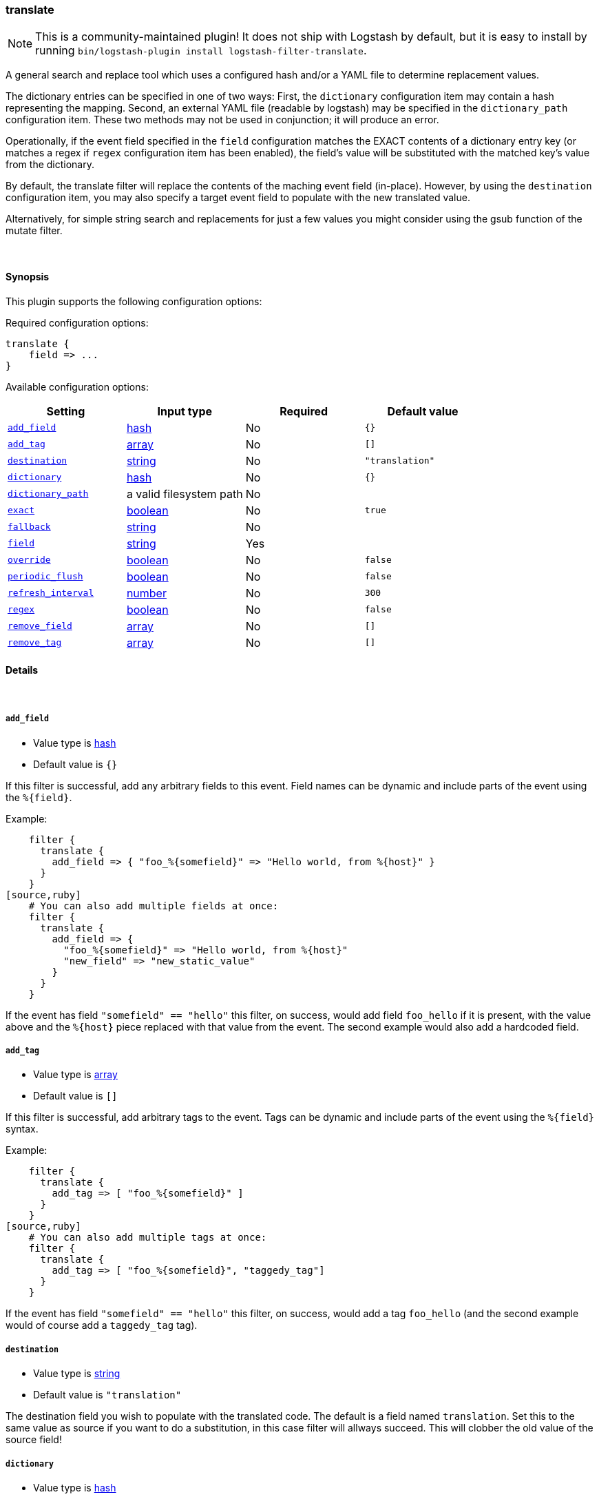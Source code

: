 [[plugins-filters-translate]]
=== translate


NOTE: This is a community-maintained plugin! It does not ship with Logstash by default, but it is easy to install by running `bin/logstash-plugin install logstash-filter-translate`.


A general search and replace tool which uses a configured hash
and/or a YAML file to determine replacement values.

The dictionary entries can be specified in one of two ways: First,
the `dictionary` configuration item may contain a hash representing
the mapping. Second, an external YAML file (readable by logstash) may be specified
in the `dictionary_path` configuration item. These two methods may not be used
in conjunction; it will produce an error.

Operationally, if the event field specified in the `field` configuration
matches the EXACT contents of a dictionary entry key (or matches a regex if
`regex` configuration item has been enabled), the field's value will be substituted
with the matched key's value from the dictionary.

By default, the translate filter will replace the contents of the 
maching event field (in-place). However, by using the `destination`
configuration item, you may also specify a target event field to
populate with the new translated value.

Alternatively, for simple string search and replacements for just a few values
you might consider using the gsub function of the mutate filter.

&nbsp;

==== Synopsis

This plugin supports the following configuration options:


Required configuration options:

[source,json]
--------------------------
translate {
    field => ...
}
--------------------------



Available configuration options:

[cols="<,<,<,<m",options="header",]
|=======================================================================
|Setting |Input type|Required|Default value
| <<plugins-filters-translate-add_field>> |<<hash,hash>>|No|`{}`
| <<plugins-filters-translate-add_tag>> |<<array,array>>|No|`[]`
| <<plugins-filters-translate-destination>> |<<string,string>>|No|`"translation"`
| <<plugins-filters-translate-dictionary>> |<<hash,hash>>|No|`{}`
| <<plugins-filters-translate-dictionary_path>> |a valid filesystem path|No|
| <<plugins-filters-translate-exact>> |<<boolean,boolean>>|No|`true`
| <<plugins-filters-translate-fallback>> |<<string,string>>|No|
| <<plugins-filters-translate-field>> |<<string,string>>|Yes|
| <<plugins-filters-translate-override>> |<<boolean,boolean>>|No|`false`
| <<plugins-filters-translate-periodic_flush>> |<<boolean,boolean>>|No|`false`
| <<plugins-filters-translate-refresh_interval>> |<<number,number>>|No|`300`
| <<plugins-filters-translate-regex>> |<<boolean,boolean>>|No|`false`
| <<plugins-filters-translate-remove_field>> |<<array,array>>|No|`[]`
| <<plugins-filters-translate-remove_tag>> |<<array,array>>|No|`[]`
|=======================================================================



==== Details

&nbsp;

[[plugins-filters-translate-add_field]]
===== `add_field` 

  * Value type is <<hash,hash>>
  * Default value is `{}`

If this filter is successful, add any arbitrary fields to this event.
Field names can be dynamic and include parts of the event using the `%{field}`.

Example:
[source,ruby]
    filter {
      translate {
        add_field => { "foo_%{somefield}" => "Hello world, from %{host}" }
      }
    }
[source,ruby]
    # You can also add multiple fields at once:
    filter {
      translate {
        add_field => {
          "foo_%{somefield}" => "Hello world, from %{host}"
          "new_field" => "new_static_value"
        }
      }
    }

If the event has field `"somefield" == "hello"` this filter, on success,
would add field `foo_hello` if it is present, with the
value above and the `%{host}` piece replaced with that value from the
event. The second example would also add a hardcoded field.

[[plugins-filters-translate-add_tag]]
===== `add_tag` 

  * Value type is <<array,array>>
  * Default value is `[]`

If this filter is successful, add arbitrary tags to the event.
Tags can be dynamic and include parts of the event using the `%{field}`
syntax.

Example:
[source,ruby]
    filter {
      translate {
        add_tag => [ "foo_%{somefield}" ]
      }
    }
[source,ruby]
    # You can also add multiple tags at once:
    filter {
      translate {
        add_tag => [ "foo_%{somefield}", "taggedy_tag"]
      }
    }

If the event has field `"somefield" == "hello"` this filter, on success,
would add a tag `foo_hello` (and the second example would of course add a `taggedy_tag` tag).

[[plugins-filters-translate-destination]]
===== `destination` 

  * Value type is <<string,string>>
  * Default value is `"translation"`

The destination field you wish to populate with the translated code. The default
is a field named `translation`. Set this to the same value as source if you want
to do a substitution, in this case filter will allways succeed. This will clobber
the old value of the source field! 

[[plugins-filters-translate-dictionary]]
===== `dictionary` 

  * Value type is <<hash,hash>>
  * Default value is `{}`

The dictionary to use for translation, when specified in the logstash filter
configuration item (i.e. do not use the `@dictionary_path` YAML file)
Example:
[source,ruby]
    filter {
      translate {
        dictionary => [ "100", "Continue",
                        "101", "Switching Protocols",
                        "merci", "thank you",
                        "old version", "new version" ]
      }
    }
NOTE: it is an error to specify both `dictionary` and `dictionary_path`

[[plugins-filters-translate-dictionary_path]]
===== `dictionary_path` 

  * Value type is <<path,path>>
  * There is no default value for this setting.

The full path of the external YAML dictionary file. The format of the table
should be a standard YAML file. Make sure you specify any integer-based keys
in quotes. The YAML file should look something like this:
[source,ruby]
    "100": Continue
    "101": Switching Protocols
    merci: gracias
    old version: new version
    
NOTE: it is an error to specify both `dictionary` and `dictionary_path`

[[plugins-filters-translate-exact]]
===== `exact` 

  * Value type is <<boolean,boolean>>
  * Default value is `true`

When `exact => true`, the translate filter will populate the destination field
with the exact contents of the dictionary value. When `exact => false`, the
filter will populate the destination field with the result of any existing
destination field's data, with the translated value substituted in-place.

For example, consider this simple translation.yml, configured to check the `data` field:
[source,ruby]
    foo: bar

If logstash receives an event with the `data` field set to `foo`, and `exact => true`,
the destination field will be populated with the string `bar`.
If `exact => false`, and logstash receives the same event, the destination field
will be also set to `bar`. However, if logstash receives an event with the `data` field
set to `foofing`, the destination field will be set to `barfing`.

Set both `exact => true` AND `regex => `true` if you would like to match using dictionary
keys as regular expressions. A large dictionary could be expensive to match in this case. 

[[plugins-filters-translate-fallback]]
===== `fallback` 

  * Value type is <<string,string>>
  * There is no default value for this setting.

In case no translation occurs in the event (no matches), this will add a default
translation string, which will always populate `field`, if the match failed.

For example, if we have configured `fallback => "no match"`, using this dictionary:
[source,ruby]
    foo: bar

Then, if logstash received an event with the field `foo` set to `bar`, the destination
field would be set to `bar`. However, if logstash received an event with `foo` set to `nope`,
then the destination field would still be populated, but with the value of `no match`.
This configuration can be dynamic and include parts of the event using the `%{field}` syntax.

[[plugins-filters-translate-field]]
===== `field` 

  * This is a required setting.
  * Value type is <<string,string>>
  * There is no default value for this setting.

The name of the logstash event field containing the value to be compared for a
match by the translate filter (e.g. `message`, `host`, `response_code`). 

If this field is an array, only the first value will be used.

[[plugins-filters-translate-override]]
===== `override` 

  * Value type is <<boolean,boolean>>
  * Default value is `false`

If the destination (or target) field already exists, this configuration item specifies
whether the filter should skip translation (default) or overwrite the target field
value with the new translation value.

[[plugins-filters-translate-periodic_flush]]
===== `periodic_flush` 

  * Value type is <<boolean,boolean>>
  * Default value is `false`

Call the filter flush method at regular interval.
Optional.

[[plugins-filters-translate-refresh_interval]]
===== `refresh_interval` 

  * Value type is <<number,number>>
  * Default value is `300`

When using a dictionary file, this setting will indicate how frequently
(in seconds) logstash will check the YAML file for updates.

[[plugins-filters-translate-regex]]
===== `regex` 

  * Value type is <<boolean,boolean>>
  * Default value is `false`

If you'd like to treat dictionary keys as regular expressions, set `exact => true`.
Note: this is activated only when `exact => true`.

[[plugins-filters-translate-remove_field]]
===== `remove_field` 

  * Value type is <<array,array>>
  * Default value is `[]`

If this filter is successful, remove arbitrary fields from this event.
Fields names can be dynamic and include parts of the event using the %{field}
Example:
[source,ruby]
    filter {
      translate {
        remove_field => [ "foo_%{somefield}" ]
      }
    }
[source,ruby]
    # You can also remove multiple fields at once:
    filter {
      translate {
        remove_field => [ "foo_%{somefield}", "my_extraneous_field" ]
      }
    }

If the event has field `"somefield" == "hello"` this filter, on success,
would remove the field with name `foo_hello` if it is present. The second
example would remove an additional, non-dynamic field.

[[plugins-filters-translate-remove_tag]]
===== `remove_tag` 

  * Value type is <<array,array>>
  * Default value is `[]`

If this filter is successful, remove arbitrary tags from the event.
Tags can be dynamic and include parts of the event using the `%{field}`
syntax.

Example:
[source,ruby]
    filter {
      translate {
        remove_tag => [ "foo_%{somefield}" ]
      }
    }
[source,ruby]
    # You can also remove multiple tags at once:
    filter {
      translate {
        remove_tag => [ "foo_%{somefield}", "sad_unwanted_tag"]
      }
    }

If the event has field `"somefield" == "hello"` this filter, on success,
would remove the tag `foo_hello` if it is present. The second example
would remove a sad, unwanted tag as well.



